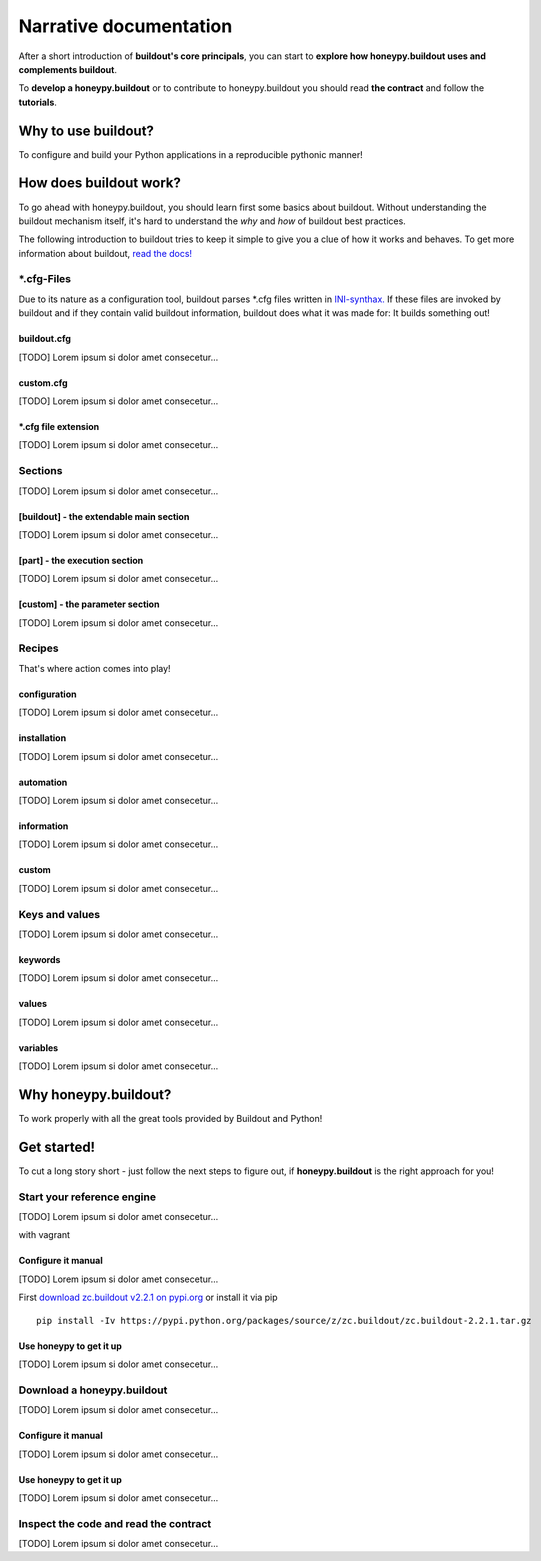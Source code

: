 =======================
Narrative documentation
=======================

After a short introduction of **buildout's core principals**, you can start to
**explore how honeypy.buildout uses and complements buildout**. 

To **develop a honeypy.buildout** or to contribute to honeypy.buildout you should 
read **the contract** and follow the **tutorials**.



--------------------------------------------
Why to use buildout?
--------------------------------------------

To configure and build your Python applications in a reproducible pythonic manner!


--------------------------------------------
How does buildout work?
--------------------------------------------

To go ahead with honeypy.buildout, you should learn first some basics about buildout.
Without understanding the buildout mechanism itself, it's hard to understand the *why* and *how* of
buildout best practices. 

The following introduction to buildout tries to keep it simple to give you a clue of how it works
and behaves. To get more information about buildout, `read the docs! <http://buildout.readthedocs.org/en/latest/>`_



*.cfg-Files
==============

Due to its nature as a configuration tool, buildout parses
*.cfg files written in `INI-synthax. <http://en.wikipedia.org/wiki/INI_file>`_
If these files are invoked by buildout and if they contain valid
buildout information, buildout does what it was made for:
It builds something out! 


buildout.cfg
--------------------------------------------

[TODO] Lorem ipsum si dolor amet consecetur...


custom.cfg
--------------------------------------------

[TODO] Lorem ipsum si dolor amet consecetur...


*.cfg file extension
--------------------------------------------

[TODO] Lorem ipsum si dolor amet consecetur...


Sections
==============

[TODO] Lorem ipsum si dolor amet consecetur...


[buildout] - the extendable main section
--------------------------------------------

[TODO] Lorem ipsum si dolor amet consecetur...


[part] - the execution section
--------------------------------------------

[TODO] Lorem ipsum si dolor amet consecetur...


[custom] - the parameter section
--------------------------------------------

[TODO] Lorem ipsum si dolor amet consecetur...


Recipes
===============

That's where action comes into play!


configuration
--------------------------------------------


[TODO] Lorem ipsum si dolor amet consecetur...

installation
--------------------------------------------


[TODO] Lorem ipsum si dolor amet consecetur...

automation
--------------------------------------------


[TODO] Lorem ipsum si dolor amet consecetur...

information
--------------------------------------------


[TODO] Lorem ipsum si dolor amet consecetur...

custom
--------------------------------------------


[TODO] Lorem ipsum si dolor amet consecetur...


Keys and values
===============

[TODO] Lorem ipsum si dolor amet consecetur...


keywords
--------------------------------------------

[TODO] Lorem ipsum si dolor amet consecetur...


values
--------------------------------------------

[TODO] Lorem ipsum si dolor amet consecetur...


variables
--------------------------------------------

[TODO] Lorem ipsum si dolor amet consecetur...




--------------------------------------------
Why honeypy.buildout?
--------------------------------------------

To work properly with all the great tools provided by Buildout and Python!

--------------------------------------------
Get started!
--------------------------------------------

To cut a long story short - just follow the next steps to figure out, if **honeypy.buildout**
is the right approach for you! 


Start your reference engine 
============================================

[TODO] Lorem ipsum si dolor amet consecetur...

with vagrant


Configure it manual 
--------------------------------------------

[TODO] Lorem ipsum si dolor amet consecetur...

First `download zc.buildout v2.2.1 on pypi.org <https://pypi.python.org/pypi/zc.buildout/2.2.1>`_ or install it via pip

::

    pip install -Iv https://pypi.python.org/packages/source/z/zc.buildout/zc.buildout-2.2.1.tar.gz


Use honeypy to get it up
--------------------------------------------

[TODO] Lorem ipsum si dolor amet consecetur...


Download a honeypy.buildout 
============================================

[TODO] Lorem ipsum si dolor amet consecetur...


Configure it manual 
--------------------------------------------

[TODO] Lorem ipsum si dolor amet consecetur...


Use honeypy to get it up
--------------------------------------------

[TODO] Lorem ipsum si dolor amet consecetur...



Inspect the code and read the contract
============================================

[TODO] Lorem ipsum si dolor amet consecetur...
